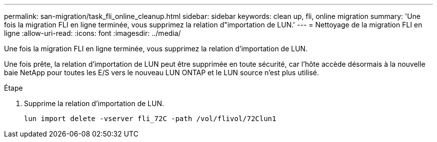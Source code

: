 ---
permalink: san-migration/task_fli_online_cleanup.html 
sidebar: sidebar 
keywords: clean up, fli, online migration 
summary: 'Une fois la migration FLI en ligne terminée, vous supprimez la relation d"importation de LUN.' 
---
= Nettoyage de la migration FLI en ligne
:allow-uri-read: 
:icons: font
:imagesdir: ../media/


[role="lead"]
Une fois la migration FLI en ligne terminée, vous supprimez la relation d'importation de LUN.

Une fois prête, la relation d'importation de LUN peut être supprimée en toute sécurité, car l'hôte accède désormais à la nouvelle baie NetApp pour toutes les E/S vers le nouveau LUN ONTAP et le LUN source n'est plus utilisé.

.Étape
. Supprime la relation d'importation de LUN.
+
[listing]
----
lun import delete -vserver fli_72C -path /vol/flivol/72Clun1
----

